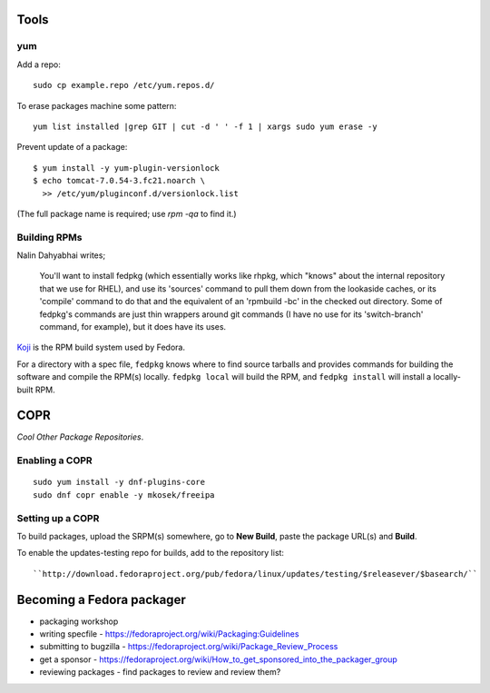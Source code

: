 Tools
=====

yum
---

Add a repo::

  sudo cp example.repo /etc/yum.repos.d/

To erase packages machine some pattern::

  yum list installed |grep GIT | cut -d ' ' -f 1 | xargs sudo yum erase -y

Prevent update of a package::

  $ yum install -y yum-plugin-versionlock
  $ echo tomcat-7.0.54-3.fc21.noarch \
    >> /etc/yum/pluginconf.d/versionlock.list

(The full package name is required; use `rpm -qa` to find it.)


Building RPMs
-------------

Nalin Dahyabhai writes;

  You'll want to install fedpkg (which essentially works like rhpkg,
  which "knows" about the internal repository that we use for RHEL),
  and use its 'sources' command to pull them down from the lookaside
  caches, or its 'compile' command to do that and the equivalent of
  an 'rpmbuild -bc' in the checked out directory.  Some of fedpkg's
  commands are just thin wrappers around git commands (I have no use
  for its 'switch-branch' command, for example), but it does have
  its uses.


Koji_ is the RPM build system used by Fedora.

.. _Koji: https://fedoraproject.org/wiki/Koji


For a directory with a spec file, ``fedpkg`` knows where to find
source tarballs and provides commands for building the software and
compile the RPM(s) locally.  ``fedpkg local`` will build the RPM,
and ``fedpkg install`` will install a locally-built RPM.


COPR
====

*Cool Other Package Repositories*.

Enabling a COPR
---------------

::

  sudo yum install -y dnf-plugins-core
  sudo dnf copr enable -y mkosek/freeipa

Setting up a COPR
-----------------

To build packages, upload the SRPM(s) somewhere, go to **New Build**,
paste the package URL(s) and **Build**.

To enable the updates-testing repo for builds, add to the
repository list::

  ``http://download.fedoraproject.org/pub/fedora/linux/updates/testing/$releasever/$basearch/``


Becoming a Fedora packager
==========================

- packaging workshop

- writing specfile
  - https://fedoraproject.org/wiki/Packaging:Guidelines

- submitting to bugzilla
  - https://fedoraproject.org/wiki/Package_Review_Process

- get a sponsor
  - https://fedoraproject.org/wiki/How_to_get_sponsored_into_the_packager_group

- reviewing packages
  - find packages to review and review them?
